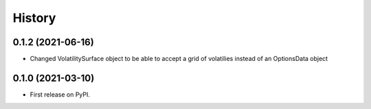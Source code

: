 =======
History
=======
0.1.2 (2021-06-16)
------------------

* Changed VolatilitySurface object to be able to accept a grid of volatilies instead of an OptionsData object

0.1.0 (2021-03-10)
------------------

* First release on PyPI.
